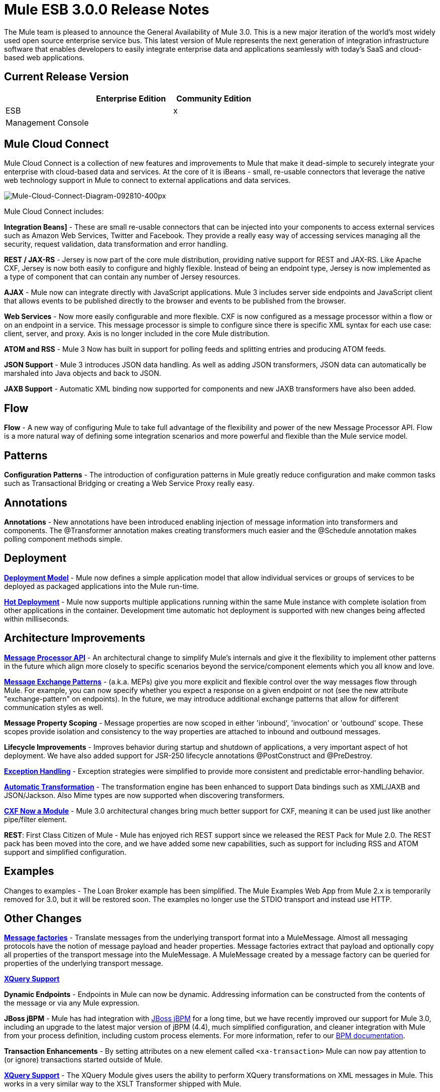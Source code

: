 = Mule ESB 3.0.0 Release Notes
:keywords: release notes

The Mule team is pleased to announce the General Availability of Mule 3.0. This is a new major iteration of the world's most widely used open source enterprise service bus. This latest version of Mule represents the next generation of integration infrastructure software that enables developers to easily integrate enterprise data and applications seamlessly with today's SaaS and cloud-based web applications.

== Current Release Version

[%header,cols="34,33,33"]
|===
|  |Enterprise Edition |Community Edition
|ESB |  |x
|Management Console |  | 
|===

== Mule Cloud Connect

Mule Cloud Connect is a collection of new features and improvements to Mule that make it dead-simple to securely integrate your enterprise with cloud-based data and services. At the core of it is iBeans - small, re-usable connectors that leverage the native web technology support in Mule to connect to external applications and data services.

image:Mule-Cloud-Connect-Diagram-092810-400px.jpeg[Mule-Cloud-Connect-Diagram-092810-400px]

Mule Cloud Connect includes:

*Integration Beans]* - These are small re-usable connectors that can be injected into your components to access external services such as Amazon Web Services, Twitter and Facebook. They provide a really easy way of accessing services managing all the security, request validation, data transformation and error handling.

*REST / JAX-RS* - Jersey is now part of the core mule distribution, providing native support for REST and JAX-RS. Like Apache CXF, Jersey is now both easily to configure and highly flexible. Instead of being an endpoint type, Jersey is now implemented as a type of component that can contain any number of Jersey resources.

*AJAX* - Mule now can integrate directly with JavaScript applications. Mule 3 includes server side endpoints and JavaScript client that allows events to be published directly to the browser and events to be published from the browser.

*Web Services* - Now more easily configurable and more flexible. CXF is now configured as a message processor within a flow or on an endpoint in a service. This message processor is simple to configure since there is specific XML syntax for each use case: client, server, and proxy. Axis is no longer included in the core Mule distribution.

*ATOM and RSS* - Mule 3 Now has built in support for polling feeds and splitting entries and producing ATOM feeds.

*JSON Support* - Mule 3 introduces JSON data handling. As well as adding JSON transformers, JSON data can automatically be marshaled into Java objects and back to JSON.

*JAXB Support* - Automatic XML binding now supported for components and new JAXB transformers have also been added.

== Flow

*Flow* - A new way of configuring Mule to take full advantage of the flexibility and power of the new Message Processor API. Flow is a more natural way of defining some integration scenarios and more powerful and flexible than the Mule service model.

== Patterns

*Configuration Patterns* - The introduction of configuration patterns in Mule greatly reduce configuration and make common tasks such as Transactional Bridging or creating a Web Service Proxy really easy.

== Annotations

*Annotations* - New annotations have been introduced enabling injection of message information into transformers and components. The @Transformer annotation makes creating transformers much easier and the @Schedule annotation makes polling component methods simple.

== Deployment

*link:/mule-user-guide/v/3.2/mule-deployment-model[Deployment Model]* - Mule now defines a simple application model that allow individual services or groups of services to be deployed as packaged applications into the Mule run-time.

*link:/mule-user-guide/v/3.2/hot-deployment[Hot Deployment]* - Mule now supports multiple applications running within the same Mule instance with complete isolation from other applications in the container. Development time automatic hot deployment is supported with new changes being affected within milliseconds.

== Architecture Improvements

*http://www.mulesoft.org/docs/site/3.3.0/apidocs/org/mule/api/processor/MessageProcessor.html[Message Processor API]* - An architectural change to simplify Mule's internals and give it the flexibility to implement other patterns in the future which align more closely to specific scenarios beyond the service/component elements which you all know and love.

*link:/mule-user-guide/v/3.2/using-mule-configuration-patterns[Message Exchange Patterns]* - (a.k.a. MEPs) give you more explicit and flexible control over the way messages flow through Mule. For example, you can now specify whether you expect a response on a given endpoint or not (see the new attribute "exchange-pattern" on endpoints). In the future, we may introduce additional exchange patterns that allow for different communication styles as well.

*Message Property Scoping* - Message properties are now scoped in either 'inbound', 'invocation' or 'outbound' scope. These scopes provide isolation and consistency to the way properties are attached to inbound and outbound messages.

*Lifecycle Improvements* - Improves behavior during startup and shutdown of applications, a very important aspect of hot deployment. We have also added support for JSR-250 lifecycle annotations @PostConstruct and @PreDestroy.

*link:/mule-user-guide/v/3.2/error-handling[Exception Handling]* - Exception strategies were simplified to provide more consistent and predictable error-handling behavior.

*link:/mule-user-guide/v/3.2/transformer-annotation[Automatic Transformation]* - The transformation engine has been enhanced to support Data bindings such as XML/JAXB and JSON/Jackson. Also Mime types are now supported when discovering transformers.

*link:/mule-user-guide/v/3.2/cxf-module-reference[CXF Now a Module]* - Mule 3.0 architectural changes bring much better support for CXF, meaning it can be used just like another pipe/filter element.

*REST*: First Class Citizen of Mule - Mule has enjoyed rich REST support since we released the REST Pack for Mule 2.0. The REST pack has been moved into the core, and we have added some new capabilities, such as support for including RSS and ATOM support and simplified configuration.

== Examples

Changes to examples - The Loan Broker example has been simplified. The Mule Examples Web App from Mule 2.x is temporarily removed for 3.0, but it will be restored soon. The examples no longer use the STDIO transport and instead use HTTP.

== Other Changes
*link:/mule-user-guide/v/3.2/creating-transports#factories[Message factories]* - Translate messages from the underlying transport format into a MuleMessage. Almost all messaging protocols have the notion of message payload and header properties. Message factories extract that payload and optionally copy all properties of the transport message into the MuleMessage. A MuleMessage created by a message factory can be queried for properties of the underlying transport message.

*link:/mule-user-guide/v/3.2/xquery-support[XQuery Support]*

*Dynamic Endpoints* - Endpoints in Mule can now be dynamic. Addressing information can be constructed from the contents of the message or via any Mule expression.

*JBoss jBPM* - Mule has had integration with link:http://www.jboss.org/jbpm[JBoss jBPM] for a long time, but we have recently improved our support for Mule 3.0, including an upgrade to the latest major version of jBPM (4.4), much simplified configuration, and cleaner integration with Mule from your process definition, including custom process elements. For more information, refer to our link:/mule-user-guide/v/3.2/bpm-transport-reference[BPM documentation].

*Transaction Enhancements* - By setting attributes on a new element called `<xa-transaction>` Mule can now pay attention to (or ignore) transactions started outside of Mule.

*link:/mule-user-guide/v/3.2/xquery-transformer[XQuery Support]* - The XQuery Module gives users the ability to perform XQuery transformations on XML messages in Mule. This works in a very similar way to the XSLT Transformer shipped with Mule.

*link:/mule-user-guide/v/3.2/schema-documentation[Schema Documentation]* -

*AXIS Code Removed from MULE* -  Axis support is available as a separate EE module.

= Fixed in this Release

Mule Community Edition version 3.0.0 builds on the features that were added in link:/release-notes/mule-2.2.1-release-notes[version 2.2.1] and fixes the following issues. In addition, all the fixes from previous 3.0 milestones are included.

JIRA Issues (43 issues)

[%header,cols="4*"]
|===
| Priority
| Type
| Key
| Summary


Priority

Type

Key

Summary
| image:https://www.mulesoft.org/jira/images/icons/priorities/blocker.png[Blocker]
| link:https://www.mulesoft.org/jira/browse/MULE-5044[image:https://www.mulesoft.org/jira/images/icons/issuetypes/bug.png[Bug]]
| link:https://www.mulesoft.org/jira/browse/MULE-5044[MULE-5044]
| link:https://www.mulesoft.org/jira/browse/MULE-5044[A dynamic endpoints contaioning a template does not work as a target of a FilteringOutboundRouter]
| image:https://www.mulesoft.org/jira/images/icons/priorities/blocker.png[Blocker]
| link:https://www.mulesoft.org/jira/browse/MULE-5073[image:https://www.mulesoft.org/jira/images/icons/issuetypes/bug.png[Bug]]
| link:https://www.mulesoft.org/jira/browse/MULE-5073[MULE-5073]
| link:https://www.mulesoft.org/jira/browse/MULE-5073[bookstore example email not working]
| image:https://www.mulesoft.org/jira/images/icons/priorities/blocker.png[Blocker]
| link:https://www.mulesoft.org/jira/browse/MULE-5078[image:https://www.mulesoft.org/jira/images/icons/issuetypes/bug.png[Bug]]
| link:https://www.mulesoft.org/jira/browse/MULE-5078[MULE-5078]
| link:https://www.mulesoft.org/jira/browse/MULE-5078[The errorhandler example fails to start up on Windows]
| image:https://www.mulesoft.org/jira/images/icons/priorities/blocker.png[Blocker]
| link:https://www.mulesoft.org/jira/browse/MULE-5074[image:https://www.mulesoft.org/jira/images/icons/issuetypes/bug.png[Bug]]
| link:https://www.mulesoft.org/jira/browse/MULE-5074[MULE-5074]
| link:https://www.mulesoft.org/jira/browse/MULE-5074[errorhandler example error]
| image:https://www.mulesoft.org/jira/images/icons/priorities/blocker.png[Blocker]
| link:https://www.mulesoft.org/jira/browse/MULE-4990[image:https://www.mulesoft.org/jira/images/icons/issuetypes/improvement.png[Improvement]]
| link:https://www.mulesoft.org/jira/browse/MULE-4990[MULE-4990]
| link:https://www.mulesoft.org/jira/browse/MULE-4990[Review the property scoping behavior of the VM transport]
| image:https://www.mulesoft.org/jira/images/icons/priorities/blocker.png[Blocker]
| link:https://www.mulesoft.org/jira/browse/MULE-5048[image:https://www.mulesoft.org/jira/images/icons/issuetypes/bug.png[Bug]]
| link:https://www.mulesoft.org/jira/browse/MULE-5048[MULE-5048]
| link:https://www.mulesoft.org/jira/browse/MULE-5048[MuleContext is not injected into Message Processor configured on endpoints]
| image:https://www.mulesoft.org/jira/images/icons/priorities/blocker.png[Blocker]
| link:https://www.mulesoft.org/jira/browse/MULE-5033[image:https://www.mulesoft.org/jira/images/icons/issuetypes/task.png[Task]]
| link:https://www.mulesoft.org/jira/browse/MULE-5033[MULE-5033]
| link:https://www.mulesoft.org/jira/browse/MULE-5033[Re-add the CPAL license acceptance code]
| image:https://www.mulesoft.org/jira/images/icons/priorities/blocker.png[Blocker]
| link:https://www.mulesoft.org/jira/browse/MULE-5041[image:https://www.mulesoft.org/jira/images/icons/issuetypes/bug.png[Bug]]
| link:https://www.mulesoft.org/jira/browse/MULE-5041[MULE-5041]
| link:https://www.mulesoft.org/jira/browse/MULE-5041[AbstractEndpointBuilder build methods change state of builder]
| image:https://www.mulesoft.org/jira/images/icons/priorities/critical.png[Critical]
| link:https://www.mulesoft.org/jira/browse/MULE-4960[image:https://www.mulesoft.org/jira/images/icons/issuetypes/bug.png[Bug]]
| link:https://www.mulesoft.org/jira/browse/MULE-4960[MULE-4960]
| link:https://www.mulesoft.org/jira/browse/MULE-4960[The AbstractExceptionListener handles the LifecycleException twice]
| image:https://www.mulesoft.org/jira/images/icons/priorities/critical.png[Critical]
| link:https://www.mulesoft.org/jira/browse/MULE-5010[image:https://www.mulesoft.org/jira/images/icons/issuetypes/bug.png[Bug]]
| link:https://www.mulesoft.org/jira/browse/MULE-5010[MULE-5010]
| link:https://www.mulesoft.org/jira/browse/MULE-5010[Filter gets applied too soon in the inbound MP chain]
| image:https://www.mulesoft.org/jira/images/icons/priorities/critical.png[Critical]
| link:https://www.mulesoft.org/jira/browse/MULE-5051[image:https://www.mulesoft.org/jira/images/icons/issuetypes/bug.png[Bug]]
| link:https://www.mulesoft.org/jira/browse/MULE-5051[MULE-5051]
| link:https://www.mulesoft.org/jira/browse/MULE-5051[jBPM transport broken by changes to message property scopes]
| image:https://www.mulesoft.org/jira/images/icons/priorities/critical.png[Critical]
| link:https://www.mulesoft.org/jira/browse/MULE-4864[image:https://www.mulesoft.org/jira/images/icons/issuetypes/bug.png[Bug]]
| link:https://www.mulesoft.org/jira/browse/MULE-4864[MULE-4864]
| link:https://www.mulesoft.org/jira/browse/MULE-4864[Mule exceptions do not halt process execution]
| image:https://www.mulesoft.org/jira/images/icons/priorities/critical.png[Critical]
| link:https://www.mulesoft.org/jira/browse/MULE-5045[image:https://www.mulesoft.org/jira/images/icons/issuetypes/newfeature.png[New Feature]]
| link:https://www.mulesoft.org/jira/browse/MULE-5045[MULE-5045]
| link:https://www.mulesoft.org/jira/browse/MULE-5045[Create a Mule app plugin for Maven]
| image:https://www.mulesoft.org/jira/images/icons/priorities/critical.png[Critical]
| link:https://www.mulesoft.org/jira/browse/MULE-5054[image:https://www.mulesoft.org/jira/images/icons/issuetypes/bug.png[Bug]]
| link:https://www.mulesoft.org/jira/browse/MULE-5054[MULE-5054]
| link:https://www.mulesoft.org/jira/browse/MULE-5054[flow-ref element is not documented in schema]
| image:https://www.mulesoft.org/jira/images/icons/priorities/critical.png[Critical]
| link:https://www.mulesoft.org/jira/browse/MULE-5067[image:https://www.mulesoft.org/jira/images/icons/issuetypes/bug.png[Bug]]
| link:https://www.mulesoft.org/jira/browse/MULE-5067[MULE-5067]
| link:https://www.mulesoft.org/jira/browse/MULE-5067[Components don't work inside anything but a top level <flow>]
| image:https://www.mulesoft.org/jira/images/icons/priorities/critical.png[Critical]
| link:https://www.mulesoft.org/jira/browse/MULE-3607[image:https://www.mulesoft.org/jira/images/icons/issuetypes/bug.png[Bug]]
| link:https://www.mulesoft.org/jira/browse/MULE-3607[MULE-3607]
| link:https://www.mulesoft.org/jira/browse/MULE-3607[Outbound endpoints transformer exceptions invoke wrong Exception handlers.]
| image:https://www.mulesoft.org/jira/images/icons/priorities/critical.png[Critical]
| link:https://www.mulesoft.org/jira/browse/MULE-5034[image:https://www.mulesoft.org/jira/images/icons/issuetypes/bug.png[Bug]]
| link:https://www.mulesoft.org/jira/browse/MULE-5034[MULE-5034]
| link:https://www.mulesoft.org/jira/browse/MULE-5034[Instructions for msg.getAttachmentNames() deprecation are wrong]
| image:https://www.mulesoft.org/jira/images/icons/priorities/critical.png[Critical]
| link:https://www.mulesoft.org/jira/browse/MULE-4840[image:https://www.mulesoft.org/jira/images/icons/issuetypes/genericissue.png[Patch submission]]
| link:https://www.mulesoft.org/jira/browse/MULE-4840[MULE-4840]
| link:https://www.mulesoft.org/jira/browse/MULE-4840[Exception message sent twice to the outbound endpoint defined in the exception strategy]
| image:https://www.mulesoft.org/jira/images/icons/priorities/critical.png[Critical]
| link:https://www.mulesoft.org/jira/browse/MULE-4305[image:https://www.mulesoft.org/jira/images/icons/issuetypes/task.png[Task]]
| link:https://www.mulesoft.org/jira/browse/MULE-4305[MULE-4305]
| link:https://www.mulesoft.org/jira/browse/MULE-4305[Update archetype templates for a new schema namespace convention (without version number)]
| image:https://www.mulesoft.org/jira/images/icons/priorities/major.png[Major]
| link:https://www.mulesoft.org/jira/browse/MULE-4418[image:https://www.mulesoft.org/jira/images/icons/issuetypes/bug.png[Bug]]
| link:https://www.mulesoft.org/jira/browse/MULE-4418[MULE-4418]
| link:https://www.mulesoft.org/jira/browse/MULE-4418[Cookies are lost on endpoints]
| image:https://www.mulesoft.org/jira/images/icons/priorities/major.png[Major]
| link:https://www.mulesoft.org/jira/browse/MULE-4562[image:https://www.mulesoft.org/jira/images/icons/issuetypes/bug.png[Bug]]
| link:https://www.mulesoft.org/jira/browse/MULE-4562[MULE-4562]
| link:https://www.mulesoft.org/jira/browse/MULE-4562[CXF endpoint binds to the wrong wsdl port]
| image:https://www.mulesoft.org/jira/images/icons/priorities/major.png[Major]
| link:https://www.mulesoft.org/jira/browse/MULE-5058[image:https://www.mulesoft.org/jira/images/icons/issuetypes/bug.png[Bug]]
| link:https://www.mulesoft.org/jira/browse/MULE-5058[MULE-5058]
| link:https://www.mulesoft.org/jira/browse/MULE-5058[custom-outbound-router fails with useTemplates error]
| image:https://www.mulesoft.org/jira/images/icons/priorities/major.png[Major]
| link:https://www.mulesoft.org/jira/browse/MULE-5061[image:https://www.mulesoft.org/jira/images/icons/issuetypes/bug.png[Bug]]
| link:https://www.mulesoft.org/jira/browse/MULE-5061[MULE-5061]
| link:https://www.mulesoft.org/jira/browse/MULE-5061[Embedding a (script) component inside <choice><when> fails with NPE]
| image:https://www.mulesoft.org/jira/images/icons/priorities/major.png[Major]
| link:https://www.mulesoft.org/jira/browse/MULE-4442[image:https://www.mulesoft.org/jira/images/icons/issuetypes/bug.png[Bug]]
| link:https://www.mulesoft.org/jira/browse/MULE-4442[MULE-4442]
| link:https://www.mulesoft.org/jira/browse/MULE-4442[One way invocations in CXF cause NullPointerException]
| image:https://www.mulesoft.org/jira/images/icons/priorities/major.png[Major]
| link:https://www.mulesoft.org/jira/browse/MULE-4908[image:https://www.mulesoft.org/jira/images/icons/issuetypes/bug.png[Bug]]
| link:https://www.mulesoft.org/jira/browse/MULE-4908[MULE-4908]
| link:https://www.mulesoft.org/jira/browse/MULE-4908[JmsMessageDispatcher not XA Transaction aware, closes JMS Session]
| image:https://www.mulesoft.org/jira/images/icons/priorities/major.png[Major]
| link:https://www.mulesoft.org/jira/browse/MULE-4904[image:https://www.mulesoft.org/jira/images/icons/issuetypes/bug.png[Bug]]
| link:https://www.mulesoft.org/jira/browse/MULE-4904[MULE-4904]
| link:https://www.mulesoft.org/jira/browse/MULE-4904[NPE in MuleClient because DispatcherWorkManager has not been created]
| image:https://www.mulesoft.org/jira/images/icons/priorities/major.png[Major]
| link:https://www.mulesoft.org/jira/browse/MULE-5071[image:https://www.mulesoft.org/jira/images/icons/issuetypes/bug.png[Bug]]
| link:https://www.mulesoft.org/jira/browse/MULE-5071[MULE-5071]
| link:https://www.mulesoft.org/jira/browse/MULE-5071[<simple-service> doesn't inherit 'type' attribute from the parent]
| image:https://www.mulesoft.org/jira/images/icons/priorities/major.png[Major]
| link:https://www.mulesoft.org/jira/browse/MULE-4961[image:https://www.mulesoft.org/jira/images/icons/issuetypes/bug.png[Bug]]
| link:https://www.mulesoft.org/jira/browse/MULE-4961[MULE-4961]
| link:https://www.mulesoft.org/jira/browse/MULE-4961[JXPathExpressionEvaluator doesn't recognize namespaces if prefix is different.]
| image:https://www.mulesoft.org/jira/images/icons/priorities/major.png[Major]
| link:https://www.mulesoft.org/jira/browse/MULE-4473[image:https://www.mulesoft.org/jira/images/icons/issuetypes/task.png[Task]]
| link:https://www.mulesoft.org/jira/browse/MULE-4473[MULE-4473]
| link:https://www.mulesoft.org/jira/browse/MULE-4473[Review archetypes for 3.x]
| image:https://www.mulesoft.org/jira/images/icons/priorities/major.png[Major]
| link:https://www.mulesoft.org/jira/browse/MULE-4890[image:https://www.mulesoft.org/jira/images/icons/issuetypes/bug.png[Bug]]
| link:https://www.mulesoft.org/jira/browse/MULE-4890[MULE-4890]
| link:https://www.mulesoft.org/jira/browse/MULE-4890[JBpmFunctionalTestCase intermittent failures]
| image:https://www.mulesoft.org/jira/images/icons/priorities/major.png[Major]
| link:https://www.mulesoft.org/jira/browse/MULE-4955[image:https://www.mulesoft.org/jira/images/icons/issuetypes/bug.png[Bug]]
| link:https://www.mulesoft.org/jira/browse/MULE-4955[MULE-4955]
| link:https://www.mulesoft.org/jira/browse/MULE-4955[Refactor Exception Strategy invocation so we don't get exception strategies invoked twice]
| image:https://www.mulesoft.org/jira/images/icons/priorities/major.png[Major]
| link:https://www.mulesoft.org/jira/browse/MULE-5000[image:https://www.mulesoft.org/jira/images/icons/issuetypes/bug.png[Bug]]
| link:https://www.mulesoft.org/jira/browse/MULE-5000[MULE-5000]
| link:https://www.mulesoft.org/jira/browse/MULE-5000[properties and attachment behavious inconsistent when using VM and MuleClient]
| image:https://www.mulesoft.org/jira/images/icons/priorities/major.png[Major]
| link:https://www.mulesoft.org/jira/browse/MULE-5046[image:https://www.mulesoft.org/jira/images/icons/issuetypes/bug.png[Bug]]
| link:https://www.mulesoft.org/jira/browse/MULE-5046[MULE-5046]
| link:https://www.mulesoft.org/jira/browse/MULE-5046[Errorhandler's handling of BusinessExceptions does not work]
| image:https://www.mulesoft.org/jira/images/icons/priorities/major.png[Major]
| link:https://www.mulesoft.org/jira/browse/MULE-5037[image:https://www.mulesoft.org/jira/images/icons/issuetypes/bug.png[Bug]]
| link:https://www.mulesoft.org/jira/browse/MULE-5037[MULE-5037]
| link:https://www.mulesoft.org/jira/browse/MULE-5037[Jersey module has incorrect packages names (that include transport)]
| image:https://www.mulesoft.org/jira/images/icons/priorities/minor.png[Minor]
| link:https://www.mulesoft.org/jira/browse/MULE-4137[image:https://www.mulesoft.org/jira/images/icons/issuetypes/bug.png[Bug]]
| link:https://www.mulesoft.org/jira/browse/MULE-4137[MULE-4137]
| link:https://www.mulesoft.org/jira/browse/MULE-4137[Log4jNotificationLoggerAgent is useless]
| image:https://www.mulesoft.org/jira/images/icons/priorities/minor.png[Minor]
| link:https://www.mulesoft.org/jira/browse/MULE-4954[image:https://www.mulesoft.org/jira/images/icons/issuetypes/improvement.png[Improvement]]
| link:https://www.mulesoft.org/jira/browse/MULE-4954[MULE-4954]
| link:https://www.mulesoft.org/jira/browse/MULE-4954[Sanitize Mule stacktraces]
| image:https://www.mulesoft.org/jira/images/icons/priorities/minor.png[Minor]
| link:https://www.mulesoft.org/jira/browse/MULE-5062[image:https://www.mulesoft.org/jira/images/icons/issuetypes/bug.png[Bug]]
| link:https://www.mulesoft.org/jira/browse/MULE-5062[MULE-5062]
| link:https://www.mulesoft.org/jira/browse/MULE-5062[Inconsistent expression syntax in choice/when constructs]
| image:https://www.mulesoft.org/jira/images/icons/priorities/minor.png[Minor]
| link:https://www.mulesoft.org/jira/browse/MULE-5047[image:https://www.mulesoft.org/jira/images/icons/issuetypes/task.png[Task]]
| link:https://www.mulesoft.org/jira/browse/MULE-5047[MULE-5047]
| link:https://www.mulesoft.org/jira/browse/MULE-5047[Upgrade profiler pack for YourKit Profiler 9.0.x]
| image:https://www.mulesoft.org/jira/images/icons/priorities/minor.png[Minor]
| link:https://www.mulesoft.org/jira/browse/MULE-4895[image:https://www.mulesoft.org/jira/images/icons/issuetypes/task.png[Task]]
| link:https://www.mulesoft.org/jira/browse/MULE-4895[MULE-4895]
| link:https://www.mulesoft.org/jira/browse/MULE-4895[Implement different startup/shutdown splash screens based on container/embedded mode]
| image:https://www.mulesoft.org/jira/images/icons/priorities/minor.png[Minor]
| link:https://www.mulesoft.org/jira/browse/MULE-5064[image:https://www.mulesoft.org/jira/images/icons/issuetypes/task.png[Task]]
| link:https://www.mulesoft.org/jira/browse/MULE-5064[MULE-5064]
| link:https://www.mulesoft.org/jira/browse/MULE-5064[Upgrade Spring XML namespaces to Spring 3.x]
| image:https://www.mulesoft.org/jira/images/icons/priorities/minor.png[Minor]
| link:https://www.mulesoft.org/jira/browse/MULE-4448[image:https://www.mulesoft.org/jira/images/icons/issuetypes/bug.png[Bug]]
| link:https://www.mulesoft.org/jira/browse/MULE-4448[MULE-4448]
| link:https://www.mulesoft.org/jira/browse/MULE-4448[Example project generated using example archetype is missing assembly.xml]
| image:https://www.mulesoft.org/jira/images/icons/priorities/minor.png[Minor]
| link:https://www.mulesoft.org/jira/browse/MULE-3132[image:https://www.mulesoft.org/jira/images/icons/issuetypes/task.png[Task]]
| link:https://www.mulesoft.org/jira/browse/MULE-3132[MULE-3132]
| link:https://www.mulesoft.org/jira/browse/MULE-3132[CXF should log via slf4j rather than separately using java.util.logging]
| image:https://www.mulesoft.org/jira/images/icons/priorities/trivial.png[Trivial]
| link:https://www.mulesoft.org/jira/browse/MULE-5072[image:https://www.mulesoft.org/jira/images/icons/issuetypes/task.png[Task]]
| link:https://www.mulesoft.org/jira/browse/MULE-5072[MULE-5072]
| link:https://www.mulesoft.org/jira/browse/MULE-5072[Rename <simple-service/>'s type from 'default' to 'direct' to better convey its meaning]
|===
